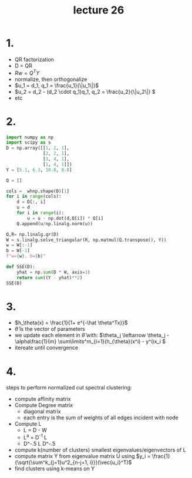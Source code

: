 #+title: lecture 26
#+date:
* 1.
+ QR factorization
+ D = QR
+ \(Rw = Q^TY\)
+ normalize, then orthogonalize
+ \(u_1 = d_1, q_1 = \frac{u_1}{\|u_1\|}\)
+ \(u_2 = d_2 - (d_2 \cdot q_1)q_1, q_2 = \frac{u_2}{\|u_2\|} \)
+ etc
* 2.
#+begin_src python :session py
import numpy as np
import scipy as s
D = np.array([[1, 2, 1],
              [2, 2, 1],
              [3, 4, 1],
              [1, 4, 1]])
Y = [5.1, 6.3, 10.8, 8.8]

Q = []

cols =  whnp.shape(D)[1]
for i in range(cols):
    d = D[:, i]
    u = d
    for i in range(i):
        u = u - np.dot(d,Q[i]) * Q[i]
    Q.append(u/np.linalg.norm(u))

Q,R= np.linalg.qr(D)
W = s.linalg.solve_triangular(R, np.matmul(Q.transpose(), Y))
w = W[:-1]
b = W[-1]
f"w={w}, b={b}"
#+end_src

#+RESULTS:
: w=[1.04 1.79], b=0.5600000000000035
#+begin_src python :session py
def SSE(D):
    yhat = np.sum(D * W, axis=1)
    return sum((Y - yhat)**2)
SSE(D)
#+end_src

#+RESULTS:
: 0.016000000000000028
* 3.
+ \(h_\theta(x) = \frac{1}{1+ e^{-\hat \theta^Tx}}\)
+ \(\hat \theta\) is the vector of parameters
+ we update each element in \(\hat \theta\) with:
  \(\theta_j \leftarrow \theta_j - \alpha\frac{1}{m} \sum\limits^m_{i=1}(h_{\theta}(x^i) - y^i)x_i \)
+ itereate until convergence
* 4.
steps to perform normalized cut spectral clustering:

+ compute affinity matrix
+ Compute Degree matrix
  + diagonal matrix
  + each entry is the sum of weights of all edges incident with node
+ Compute L
  + L = D - W
  + L^a = D^-1 L
  + D^-.5 L D^-.5
+ compute k(number of clusters) smallest eigenvalues/eigenvectors of L
+ compute matrix Y from eigenvalue matrix U using \(y_i =
  \frac{1}{\sqrt{\sum^k_{j=1}u^2_{n-j+1, i}}}(\vec{u_i}^T)\)
+ find clusters using k-means on Y
